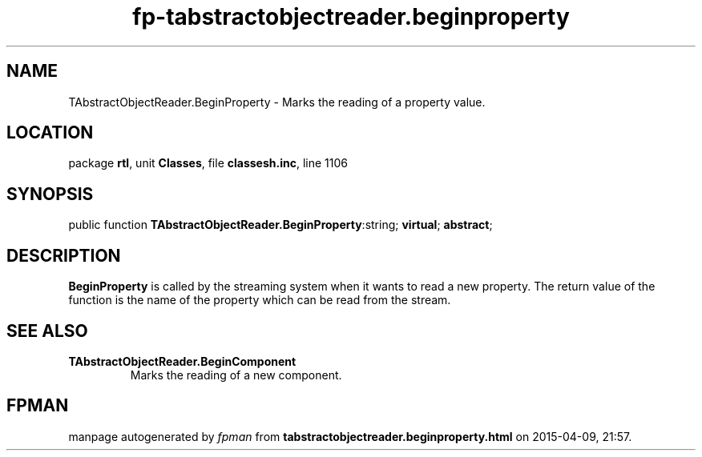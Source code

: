 .\" file autogenerated by fpman
.TH "fp-tabstractobjectreader.beginproperty" 3 "2014-03-14" "fpman" "Free Pascal Programmer's Manual"
.SH NAME
TAbstractObjectReader.BeginProperty - Marks the reading of a property value.
.SH LOCATION
package \fBrtl\fR, unit \fBClasses\fR, file \fBclassesh.inc\fR, line 1106
.SH SYNOPSIS
public function \fBTAbstractObjectReader.BeginProperty\fR:string; \fBvirtual\fR; \fBabstract\fR;
.SH DESCRIPTION
\fBBeginProperty\fR is called by the streaming system when it wants to read a new property. The return value of the function is the name of the property which can be read from the stream.


.SH SEE ALSO
.TP
.B TAbstractObjectReader.BeginComponent
Marks the reading of a new component.

.SH FPMAN
manpage autogenerated by \fIfpman\fR from \fBtabstractobjectreader.beginproperty.html\fR on 2015-04-09, 21:57.

